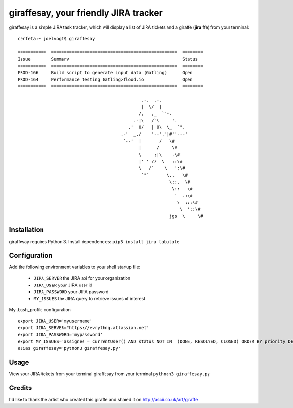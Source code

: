 =======================================
giraffesay, your friendly JIRA tracker
=======================================

giraffesay is a simple JIRA task tracker, which will display a list of JIRA tickets and a giraffe (**jira**  ffe) from your terminal::

	cerfeta:~ joelvogt$ giraffesay

	===========  =================================================  ========
	Issue        Summary                                            Status
	===========  =================================================  ========
	PROD-166     Build script to generate input data (Gatling)      Open
	PROD-164     Performance testing Gatling>flood.io               Open
	===========  =================================================  ========

	                                                .-.  .-.
	                                                |  \/  |
	                                               /,   ,_  `'-.
	                                             .-|\   /`\     '.
	                                           .'  0/   | 0\  \_  `".
	                                        .-'  _,/    '--'.'|#''---'
	                                         `--'  |       /   \#
	                                               |      /     \#
	                                               \     ;|\    .\#
	                                               |' ' //  \   ::\#
	                                               \   /`    \   ':\#
	                                                `"`       \..   \#
	                                                           \::.  \#
	                                                            \::   \#
	                                                             '  .:\#
	                                                              \  :::\#
	                                                               \  '::\#
	                                                           jgs  \     \#

Installation
~~~~~~~~~~~~

giraffesay requires Python 3. Install dependencies: ``pip3 install jira tabulate``

Configuration
~~~~~~~~~~~~~

Add the following environment variables to your shell startup file:

	- ``JIRA_SERVER`` the JIRA api for your organization
	- ``JIRA_USER`` your JIRA user id
	- ``JIRA_PASSWORD`` your JIRA password
	- ``MY_ISSUES`` the JIRA query to retrieve issues of interest

My .bash_profile configuration 

::

	export JIRA_USER='myusername'
	export JIRA_SERVER="https://evrythng.atlassian.net"
	export JIRA_PASSWORD='mypassword'
	export MY_ISSUES='assignee = currentUser() AND status NOT IN  (DONE, RESOLVED, CLOSED) ORDER BY priority DESC'
	alias giraffesay='python3 giraffesay.py'

Usage
~~~~~

View your JIRA tickets from your terminal giraffesay from your terminal ``pythnon3 giraffesay.py``

Credits
~~~~~~~

I'd like to thank the artist who created this giraffe and shared it on http://ascii.co.uk/art/giraffe
